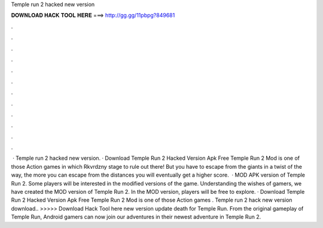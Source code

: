 Temple run 2 hacked new version

𝐃𝐎𝐖𝐍𝐋𝐎𝐀𝐃 𝐇𝐀𝐂𝐊 𝐓𝐎𝐎𝐋 𝐇𝐄𝐑𝐄 ===> http://gg.gg/11pbpg?849681

.

.

.

.

.

.

.

.

.

.

.

.

 · Temple run 2 hacked new version. · Download Temple Run 2 Hacked Version Apk Free Temple Run 2 Mod is one of those Action games in which Rkvrdzny stage to rule out there! But you have to escape from the giants in a twist of the way, the more you can escape from the distances you will eventually get a higher score.  · MOD APK version of Temple Run 2. Some players will be interested in the modified versions of the game. Understanding the wishes of gamers, we have created the MOD version of Temple Run 2. In the MOD version, players will be free to explore. · Download Temple Run 2 Hacked Version Apk Free Temple Run 2 Mod is one of those Action games . Temple run 2 hack new version download.. >>>>> Download Hack Tool here new version update death for  Temple Run. From the original gameplay of Temple Run, Android gamers can now join our adventures in their newest adventure in Temple Run 2.